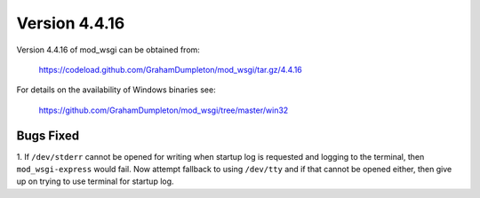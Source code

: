 ==============
Version 4.4.16
==============

Version 4.4.16 of mod_wsgi can be obtained from:

  https://codeload.github.com/GrahamDumpleton/mod_wsgi/tar.gz/4.4.16

For details on the availability of Windows binaries see:

  https://github.com/GrahamDumpleton/mod_wsgi/tree/master/win32

Bugs Fixed
----------

1. If ``/dev/stderr`` cannot be opened for writing when startup log is
requested and logging to the terminal, then ``mod_wsgi-express`` would
fail. Now attempt fallback to using ``/dev/tty`` and if that cannot be
opened either, then give up on trying to use terminal for startup log.
